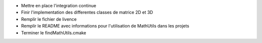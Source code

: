 
* Mettre en place l'integration continue

* Finir l'implementation des differentes classes de matrice 2D et 3D

* Remplir le fichier de livence

* Remplir le README avec informations pour l'utilisation de MathUtils dans les projets

* Terminer le findMathUtils.cmake